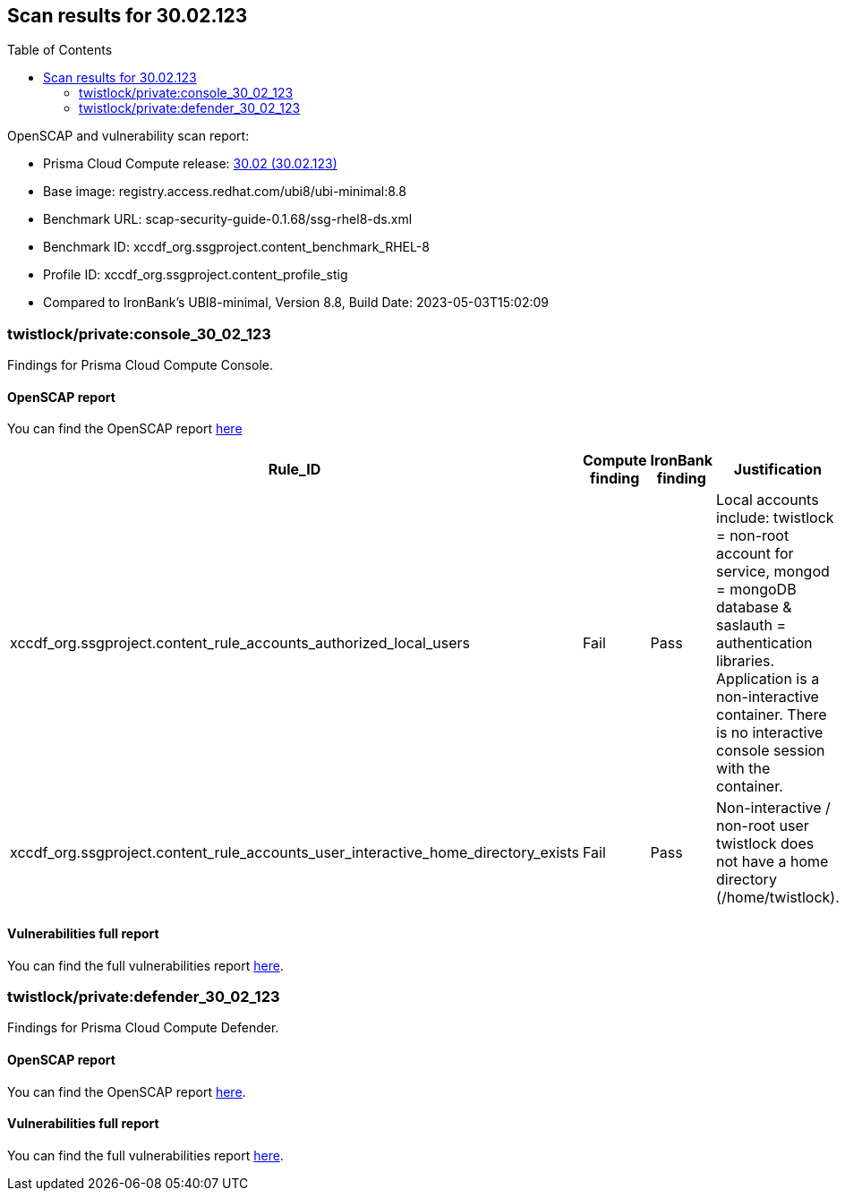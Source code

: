 :toc: macro
== Scan results for 30.02.123

toc::[]

OpenSCAP and vulnerability scan report:

* Prisma Cloud Compute release: https://docs.paloaltonetworks.com/prisma/prisma-cloud/30/prisma-cloud-compute-edition-release-notes/release-information/release-notes-30-02-update2[30.02 (30.02.123)] 
* Base image: registry.access.redhat.com/ubi8/ubi-minimal:8.8
* Benchmark URL: scap-security-guide-0.1.68/ssg-rhel8-ds.xml
* Benchmark ID: xccdf_org.ssgproject.content_benchmark_RHEL-8
* Profile ID: xccdf_org.ssgproject.content_profile_stig
* Compared to IronBank's UBI8-minimal, Version 8.8, Build Date: 2023-05-03T15:02:09


=== twistlock/private:console_30_02_123

Findings for Prisma Cloud Compute Console.

==== OpenSCAP report

You can find the OpenSCAP report https://cdn.twistlock.com/docs/attachments/openscap_console_30_02_123_stig.html[here]


[cols="4,4,4,4", options="header"]
|===

|Rule_ID
|Compute finding
|IronBank finding
|Justification

|xccdf_org.ssgproject.content_rule_accounts_authorized_local_users
|Fail
|Pass
|Local accounts include: twistlock = non-root account for service, mongod = mongoDB database & saslauth = authentication libraries. Application is a non-interactive container. There is no interactive console session with the container.

|xccdf_org.ssgproject.content_rule_accounts_user_interactive_home_directory_exists	
|Fail
|Pass
|Non-interactive / non-root user twistlock does not have a home directory (/home/twistlock).

|===

==== Vulnerabilities full report

You can find the full vulnerabilities report https://docs.google.com/spreadsheets/d/e/2PACX-1vTp3JVAsB9Uq3LfFvsPc1uaiCcfyCShnfm51ci5tQhlkp-wMBYrONu1RgmRCsn2XcCBFtL9og4iVBBv/pub?output=csv#gid=591762497[here].



=== twistlock/private:defender_30_02_123

Findings for Prisma Cloud Compute Defender.

==== OpenSCAP report

You can find the OpenSCAP report https://cdn.twistlock.com/docs/attachments/openscap_defender_30_02_123_stig.html[here].


==== Vulnerabilities full report

You can find the full vulnerabilities report https://docs.google.com/spreadsheets/d/e/2PACX-1vTp3JVAsB9Uq3LfFvsPc1uaiCcfyCShnfm51ci5tQhlkp-wMBYrONu1RgmRCsn2XcCBFtL9og4iVBBv/pub?output=csv#gid=1319211367[here].


